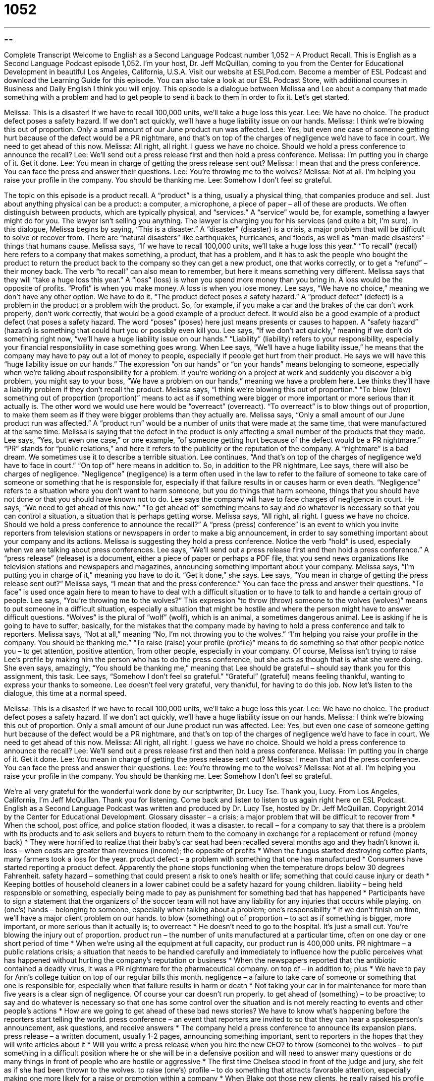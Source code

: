 = 1052
:toc: left
:toclevels: 3
:sectnums:
:stylesheet: ../../../myAdocCss.css

'''

== 

Complete Transcript
Welcome to English as a Second Language Podcast number 1,052 – A Product Recall.
This is English as a Second Language Podcast episode 1,052. I’m your host, Dr. Jeff McQuillan, coming to you from the Center for Educational Development in beautiful Los Angeles, California, U.S.A.
Visit our website at ESLPod.com. Become a member of ESL Podcast and download the Learning Guide for this episode. You can also take a look at our ESL Podcast Store, with additional courses in Business and Daily English I think you will enjoy.
This episode is a dialogue between Melissa and Lee about a company that made something with a problem and had to get people to send it back to them in order to fix it. Let’s get started.
[start of dialogue]
Melissa: This is a disaster! If we have to recall 100,000 units, we’ll take a huge loss this year.
Lee: We have no choice. The product defect poses a safety hazard. If we don’t act quickly, we’ll have a huge liability issue on our hands.
Melissa: I think we’re blowing this out of proportion. Only a small amount of our June product run was affected.
Lee: Yes, but even one case of someone getting hurt because of the defect would be a PR nightmare, and that’s on top of the charges of negligence we’d have to face in court. We need to get ahead of this now.
Melissa: All right, all right. I guess we have no choice. Should we hold a press conference to announce the recall?
Lee: We’ll send out a press release first and then hold a press conference.
Melissa: I’m putting you in charge of it. Get it done.
Lee: You mean in charge of getting the press release sent out?
Melissa: I mean that and the press conference. You can face the press and answer their questions.
Lee: You’re throwing me to the wolves?
Melissa: Not at all. I’m helping you raise your profile in the company. You should be thanking me.
Lee: Somehow I don’t feel so grateful.
[end of dialogue]
The topic on this episode is a product recall. A “product” is a thing, usually a physical thing, that companies produce and sell. Just about anything physical can be a product: a computer, a microphone, a piece of paper – all of these are products. We often distinguish between products, which are typically physical, and “services.” A “service” would be, for example, something a lawyer might do for you. The lawyer isn’t selling you anything. The lawyer is charging you for his services (and quite a bit, I’m sure).
In this dialogue, Melissa begins by saying, “This is a disaster.” A “disaster” (disaster) is a crisis, a major problem that will be difficult to solve or recover from. There are “natural disasters” like earthquakes, hurricanes, and floods, as well as “man-made disasters” – things that humans cause.
Melissa says, “If we have to recall 100,000 units, we’ll take a huge loss this year.” “To recall” (recall) here refers to a company that makes something, a product, that has a problem, and it has to ask the people who bought the product to return the product back to the company so they can get a new product, one that works correctly, or to get a “refund” – their money back. The verb “to recall” can also mean to remember, but here it means something very different.
Melissa says that they will “take a huge loss this year.” A “loss” (loss) is when you spend more money than you bring in. A loss would be the opposite of profits. “Profit” is when you make money. A loss is when you lose money. Lee says, “We have no choice,” meaning we don’t have any other option. We have to do it. “The product defect poses a safety hazard.” A “product defect” (defect) is a problem in the product or a problem with the product.
So, for example, if you make a car and the brakes of the car don’t work properly, don’t work correctly, that would be a good example of a product defect. It would also be a good example of a product defect that poses a safety hazard. The word “poses” (poses) here just means presents or causes to happen. A “safety hazard” (hazard) is something that could hurt you or possibly even kill you.
Lee says, “If we don’t act quickly,” meaning if we don’t do something right now, “we’ll have a huge liability issue on our hands.” “Liability” (liability) refers to your responsibility, especially your financial responsibility in case something goes wrong. When Lee says, “We’ll have a huge liability issue,” he means that the company may have to pay out a lot of money to people, especially if people get hurt from their product.
He says we will have this “huge liability issue on our hands.” The expression “on our hands” or “on your hands” means belonging to someone, especially when we’re talking about responsibility for a problem. If you’re working on a project at work and suddenly you discover a big problem, you might say to your boss, “We have a problem on our hands,” meaning we have a problem here. Lee thinks they’ll have a liability problem if they don’t recall the product.
Melissa says, “I think we’re blowing this out of proportion.” “To blow (blow) something out of proportion (proportion)” means to act as if something were bigger or more important or more serious than it actually is. The other word we would use here would be “overreact” (overreact). “To overreact” is to blow things out of proportion, to make them seem as if they were bigger problems than they actually are.
Melissa says, “Only a small amount of our June product run was affected.” A “product run” would be a number of units that were made at the same time, that were manufactured at the same time. Melissa is saying that the defect in the product is only affecting a small number of the products that they made.
Lee says, “Yes, but even one case,” or one example, “of someone getting hurt because of the defect would be a PR nightmare.” “PR” stands for “public relations,” and here it refers to the publicity or the reputation of the company. A “nightmare” is a bad dream. We sometimes use it to describe a terrible situation. Lee continues, “And that’s on top of the charges of negligence we’d have to face in court.” “On top of” here means in addition to.
So, in addition to the PR nightmare, Lee says, there will also be charges of negligence. “Negligence” (negligence) is a term often used in the law to refer to the failure of someone to take care of someone or something that he is responsible for, especially if that failure results in or causes harm or even death. “Negligence” refers to a situation where you don’t want to harm someone, but you do things that harm someone, things that you should have not done or that you should have known not to do. Lee says the company will have to face charges of negligence in court.
He says, “We need to get ahead of this now.” “To get ahead of” something means to say and do whatever is necessary so that you can control a situation, a situation that is perhaps getting worse. Melissa says, “All right, all right. I guess we have no choice. Should we hold a press conference to announce the recall?” A “press (press) conference” is an event to which you invite reporters from television stations or newspapers in order to make a big announcement, in order to say something important about your company and its actions.
Melissa is suggesting they hold a press conference. Notice the verb “hold” is used, especially when we are talking about press conferences. Lee says, “We’ll send out a press release first and then hold a press conference.” A “press release” (release) is a document, either a piece of paper or perhaps a PDF file, that you send news organizations like television stations and newspapers and magazines, announcing something important about your company.
Melissa says, “I’m putting you in charge of it,” meaning you have to do it. “Get it done,” she says. Lee says, “You mean in charge of getting the press release sent out?” Melissa says, “I mean that and the press conference.” You can face the press and answer their questions. “To face” is used once again here to mean to have to deal with a difficult situation or to have to talk to and handle a certain group of people.
Lee says, “You’re throwing me to the wolves?” This expression “to throw (throw) someone to the wolves (wolves)” means to put someone in a difficult situation, especially a situation that might be hostile and where the person might have to answer difficult questions. “Wolves” is the plural of “wolf” (wolf), which is an animal, a sometimes dangerous animal. Lee is asking if he is going to have to suffer, basically, for the mistakes that the company made by having to hold a press conference and talk to reporters.
Melissa says, “Not at all,” meaning “No, I’m not throwing you to the wolves.” “I’m helping you raise your profile in the company. You should be thanking me.” “To raise (raise) your profile (profile)” means to do something so that other people notice you – to get attention, positive attention, from other people, especially in your company. Of course, Melissa isn’t trying to raise Lee’s profile by making him the person who has to do the press conference, but she acts as though that is what she were doing.
She even says, amazingly, “You should be thanking me,” meaning that Lee should be grateful – should say thank you for this assignment, this task. Lee says, “Somehow I don’t feel so grateful.” “Grateful” (grateful) means feeling thankful, wanting to express your thanks to someone. Lee doesn’t feel very grateful, very thankful, for having to do this job.
Now let’s listen to the dialogue, this time at a normal speed.
[start of dialogue]
Melissa: This is a disaster! If we have to recall 100,000 units, we’ll take a huge loss this year.
Lee: We have no choice. The product defect poses a safety hazard. If we don’t act quickly, we’ll have a huge liability issue on our hands.
Melissa: I think we’re blowing this out of proportion. Only a small amount of our June product run was affected.
Lee: Yes, but even one case of someone getting hurt because of the defect would be a PR nightmare, and that’s on top of the charges of negligence we’d have to face in court. We need to get ahead of this now.
Melissa: All right, all right. I guess we have no choice. Should we hold a press conference to announce the recall?
Lee: We’ll send out a press release first and then hold a press conference.
Melissa: I’m putting you in charge of it. Get it done.
Lee: You mean in charge of getting the press release sent out?
Melissa: I mean that and the press conference. You can face the press and answer their questions.
Lee: You’re throwing me to the wolves?
Melissa: Not at all. I’m helping you raise your profile in the company. You should be thanking me.
Lee: Somehow I don’t feel so grateful.
[end of dialogue]
We’re all very grateful for the wonderful work done by our scriptwriter, Dr. Lucy Tse. Thank you, Lucy.
From Los Angeles, California, I’m Jeff McQuillan. Thank you for listening. Come back and listen to listen to us again right here on ESL Podcast.
English as a Second Language Podcast was written and produced by Dr. Lucy Tse, hosted by Dr. Jeff McQuillan. Copyright 2014 by the Center for Educational Development.
Glossary
disaster – a crisis; a major problem that will be difficult to recover from
* When the school, post office, and police station flooded, it was a disaster.
to recall – for a company to say that there is a problem with its products and to ask sellers and buyers to return them to the company in exchange for a replacement or refund (money back)
* They were horrified to realize that their baby’s car seat had been recalled several months ago and they hadn’t known it.
loss – when costs are greater than revenues (income); the opposite of profits
* When the fungus started destroying coffee plants, many farmers took a loss for the year.
product defect – a problem with something that one has manufactured
* Consumers have started reporting a product defect. Apparently the phone stops functioning when the temperature drops below 30 degrees Fahrenheit.
safety hazard – something that could present a risk to one’s health or life; something that could cause injury or death
* Keeping bottles of household cleaners in a lower cabinet could be a safety hazard for young children.
liability – being held responsible or something, especially being made to pay as punishment for something bad that has happened
* Participants have to sign a statement that the organizers of the soccer team will not have any liability for any injuries that occurs while playing.
on (one’s) hands – belonging to someone, especially when talking about a problem; one’s responsibility
* If we don’t finish on time, we’ll have a major client problem on our hands.
to blow (something) out of proportion – to act as if something is bigger, more important, or more serious than it actually is; to overreact
* He doesn’t need to go to the hospital. It’s just a small cut. You’re blowing the injury out of proportion.
product run – the number of units manufactured at a particular time, often on one day or one short period of time
* When we’re using all the equipment at full capacity, our product run is 400,000 units.
PR nightmare – a public relations crisis; a situation that needs to be handled carefully and immediately to influence how the public perceives what has happened without hurting the company’s reputation or business
* When the newspapers reported that the antibiotic contained a deadly virus, it was a PR nightmare for the pharmaceutical company.
on top of – in addition to; plus
* We have to pay for Ann’s college tuition on top of our regular bills this month.
negligence – a failure to take care of someone or something that one is responsible for, especially when that failure results in harm or death
* Not taking your car in for maintenance for more than five years is a clear sign of negligence. Of course your car doesn’t run properly.
to get ahead of (something) – to be proactive; to say and do whatever is necessary so that one has some control over the situation and is not merely reacting to events and other people’s actions
* How are we going to get ahead of these bad news stories? We have to know what’s happening before the reporters start telling the world.
press conference – an event that reporters are invited to so that they can hear a spokesperson’s announcement, ask questions, and receive answers
* The company held a press conference to announce its expansion plans.
press release – a written document, usually 1-2 pages, announcing something important, sent to reporters in the hopes that they will write articles about it
* Will you write a press release when you hire the new CEO?
to throw (someone) to the wolves – to put something in a difficult position where he or she will be in a defensive position and will need to answer many questions or do many things in front of people who are hostile or aggressive
* The first time Chelsea stood in front of the judge and jury, she felt as if she had been thrown to the wolves.
to raise (one’s) profile – to do something that attracts favorable attention, especially making one more likely for a raise or promotion within a company
* When Blake got those new clients, he really raised his profile within the company.
grateful – feeling thankful; wanting to express thanks to someone
* We’re so grateful to you for allowing us to stay here for a few days.
Comprehension Questions
1. Which of these involves inviting people to an event?
a) A PR nightmare
b) A press conference
c) A press release
2. What does Lee mean when he says, “You’re throwing me to the wolves?”
a) He doesn’t want to be fired.
b) He is worried about facing the reporters.
c) He expects to get a promotion and a raise.
Answers at bottom.
What Else Does It Mean?
loss
The word “loss,” in this podcast, means a financial loss, when costs are greater than revenues (income): “The company expects to have a loss in the third quarter.” The word “loss” can also refer to the feeling of missing someone: “It’s normal to cry when we experience loss.” Sometimes “loss” refers to the passing or death of someone: “It took her many years to recover from the loss of her husband.” The phrase “loss of life” means death: “Caution! Improper use of this machinery could result in loss of life.” Finally, the phrase “loss of limb” means the amputation (removal) of an arm or leg: “The Army is struggling to provide medical care of hundreds of veterans who suffered loss of limb during the war.”
to raise (one’s) profile
In this podcast, the phrase “to raise (one’s) profile” means to do something that attracts favorable attention, especially making one more likely for a raise or promotion within a company: “Do MBA programs teach students how to raise their profile to catch the attention of potential employers?” When talking about social media, a “profile” refers to basic information about oneself that one places on a website for others to see: “Facebook profiles include a person’s name, gender, birth date, relationship status, job, and more.” Finally, in a newspaper or magazine, a “profile” is a short article and/or list of facts about a person or company: “Having our profile published on the front page of the business section led to a huge increase in sales.”
Culture Note
Toy Safety
Toys can present many safety hazards, especially for “infants” (newborn babies) and “toddlers” (children who are learning how to walk). For that reason, many toys are “labeled” (with a sticker or tag providing information about something, especially something for sale) as not being “suitable” (appropriate) for children ages 0-3. Toys with small parts, for example, present “choking hazards,” because small parts could “break off” (become separated from the larger toy) and become “stuck” (fixed; cannot be moved) in the child’s throat, making it impossible for the child to breathe.
Lately there have been many concerns about the materials that toys are made from. For example, many parents are concerned about the presence of “BPA,” a chemical that is found in certain types of plastics. Now, many toys, bottles, and other items are labeled as “BPA-free,” meaning that it does not contain any BPA. Parents are also worried about the presence of “lead” (a heavy metal) and other “toxins” (substances that can make people sick) in the plastics and paints used to manufacture toys, so they “seek” (look for; try to get or find) “reassurance” (comfort) in the labels from manufacturers.
Electronic devices “marketed to” (intended for sale to) older children present additional safety hazards. “Faulty” (with problems; incorrect) “wiring” (how electronic devices are put together) could create “sparks” (very quick flames of electricity) that, when placed in a bed or next to clothing, for example, could create a fire.
Concerned about fire, toy manufacturers often make sure that their cloth items are “flame-resistant,” meaning they will not catch on fire easily. However, the chemicals used to make things nonflammable can be “toxic” (containing toxins, which are harmful to people), so parents may “find themselves in the predicament of” (being in a situation where a difficult decision must be made) choosing between nontoxic and flame-resistant toys.
Comprehension Answers
1 - b
2 - b